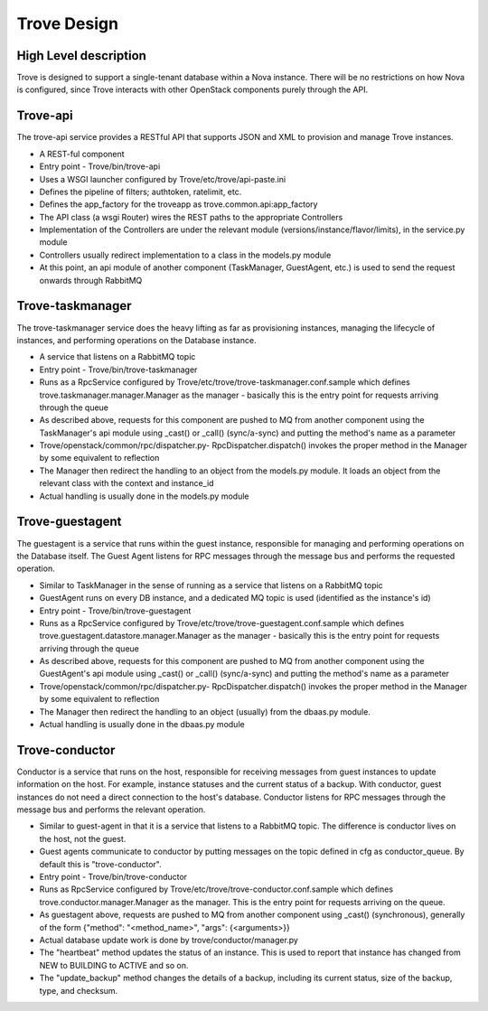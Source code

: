 .. _design:

============
Trove Design
============

High Level description
======================

Trove is designed to support a single-tenant database within a Nova
instance. There will be no restrictions on how Nova is configured,
since Trove interacts with other OpenStack components purely through
the API.


Trove-api
=========

The trove-api service provides a RESTful API that supports JSON and
XML to provision and manage Trove instances.

* A REST-ful component
* Entry point - Trove/bin/trove-api
* Uses a WSGI launcher configured by Trove/etc/trove/api-paste.ini
* Defines the pipeline of filters; authtoken, ratelimit, etc.
* Defines the app_factory for the troveapp as
  trove.common.api:app_factory
* The API class (a wsgi Router) wires the REST paths to the
  appropriate Controllers
* Implementation of the Controllers are under the relevant module
  (versions/instance/flavor/limits), in the service.py module
* Controllers usually redirect implementation to a class in the
  models.py module
* At this point, an api module of another component (TaskManager,
  GuestAgent, etc.) is used to send the request onwards through
  RabbitMQ


Trove-taskmanager
=================

The trove-taskmanager service does the heavy lifting as far as
provisioning instances, managing the lifecycle of instances, and
performing operations on the Database instance.

* A service that listens on a RabbitMQ topic
* Entry point - Trove/bin/trove-taskmanager
* Runs as a RpcService configured by
  Trove/etc/trove/trove-taskmanager.conf.sample which defines
  trove.taskmanager.manager.Manager as the manager - basically this is
  the entry point for requests arriving through the queue
* As described above, requests for this component are pushed to MQ
  from another component using the TaskManager's api module using
  _cast() or _call() (sync/a-sync) and putting the method's name as a
  parameter
* Trove/openstack/common/rpc/dispatcher.py- RpcDispatcher.dispatch()
  invokes the proper method in the Manager by some equivalent to
  reflection
* The Manager then redirect the handling to an object from the
  models.py module. It loads an object from the relevant class with
  the context and instance_id
* Actual handling is usually done in the models.py module


Trove-guestagent
================

The guestagent is a service that runs within the guest instance,
responsible for managing and performing operations on the Database
itself. The Guest Agent listens for RPC messages through the message
bus and performs the requested operation.

* Similar to TaskManager in the sense of running as a service that
  listens on a RabbitMQ topic
* GuestAgent runs on every DB instance, and a dedicated MQ topic is
  used (identified as the instance's id)
* Entry point - Trove/bin/trove-guestagent
* Runs as a RpcService configured by
  Trove/etc/trove/trove-guestagent.conf.sample which defines
  trove.guestagent.datastore.manager.Manager as the manager - basically
  this is the entry point for requests arriving through the queue
* As described above, requests for this component are pushed to MQ
  from another component using the GuestAgent's api module using
  _cast() or _call() (sync/a-sync) and putting the method's name as a
  parameter
* Trove/openstack/common/rpc/dispatcher.py- RpcDispatcher.dispatch()
  invokes the proper method in the Manager by some equivalent to
  reflection
* The Manager then redirect the handling to an object (usually) from
  the dbaas.py module.
* Actual handling is usually done in the dbaas.py module


Trove-conductor
===============

Conductor is a service that runs on the host, responsible for receiving
messages from guest instances to update information on the host.
For example, instance statuses and the current status of a backup.
With conductor, guest instances do not need a direct connection to the
host's database. Conductor listens for RPC messages through the message
bus and performs the relevant operation.

* Similar to guest-agent in that it is a service that listens to a
  RabbitMQ topic. The difference is conductor lives on the host, not
  the guest.
* Guest agents communicate to conductor by putting messages on the
  topic defined in cfg as conductor_queue. By default this is
  "trove-conductor".
* Entry point - Trove/bin/trove-conductor
* Runs as RpcService configured by
  Trove/etc/trove/trove-conductor.conf.sample which defines
  trove.conductor.manager.Manager as the manager. This is the entry
  point for requests arriving on the queue.
* As guestagent above, requests are pushed to MQ from another component
  using _cast() (synchronous), generally of the form
  {"method": "<method_name>", "args": {<arguments>}}
* Actual database update work is done by trove/conductor/manager.py
* The "heartbeat" method updates the status of an instance. This is
  used to report that instance has changed from NEW to BUILDING to
  ACTIVE and so on.
* The "update_backup" method changes the details of a backup, including
  its current status, size of the backup, type, and checksum.



.. Trove - Database as a Service: https://wiki.openstack.org/wiki/Trove
